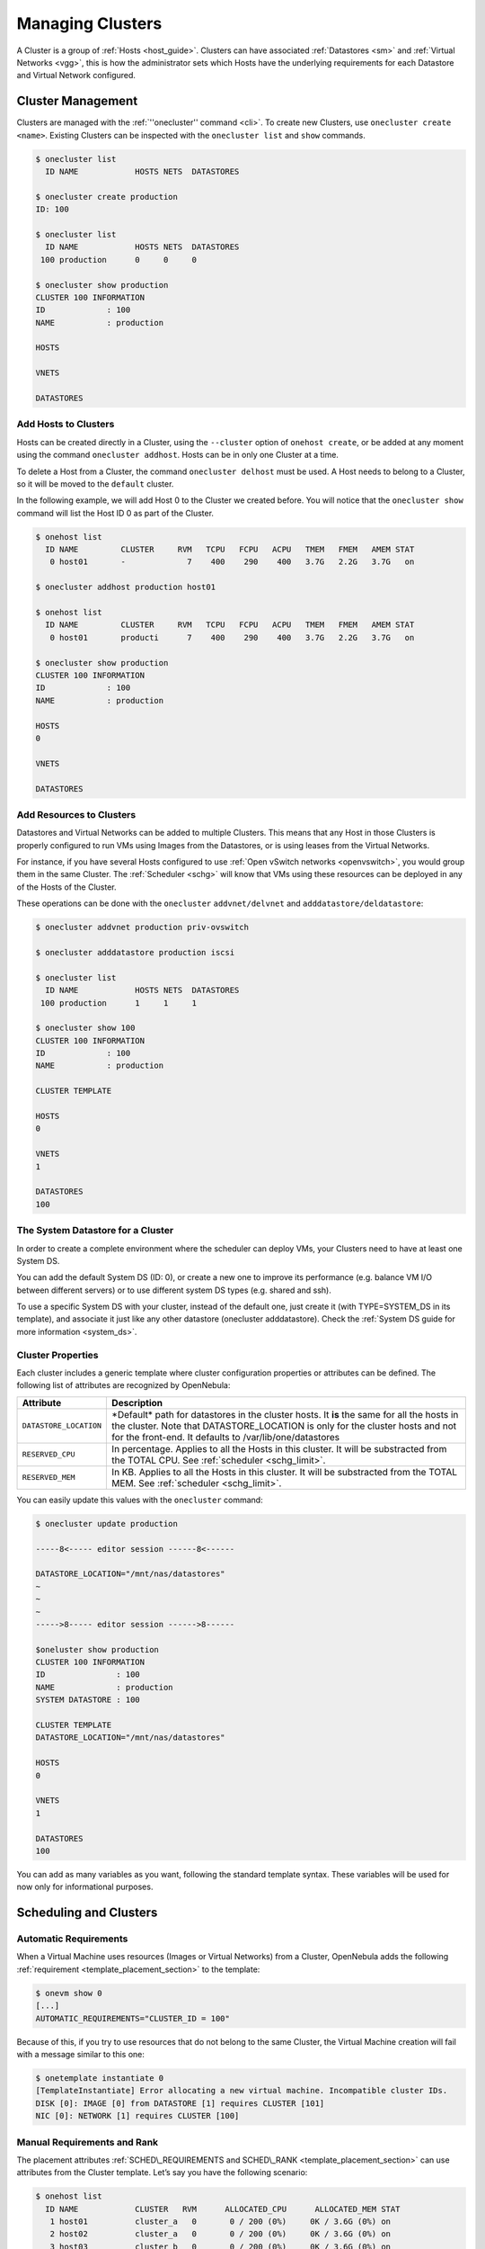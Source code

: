 .. _cluster_guide:

==================
Managing Clusters
==================

A Cluster is a group of :ref:`Hosts <host_guide>`. Clusters can have associated :ref:`Datastores <sm>` and :ref:`Virtual Networks <vgg>`, this is how the administrator sets which Hosts have the underlying requirements for each Datastore and Virtual Network configured.

Cluster Management
==================

Clusters are managed with the :ref:`''onecluster'' command <cli>`. To create new Clusters, use ``onecluster create <name>``. Existing Clusters can be inspected with the ``onecluster list`` and ``show`` commands.

.. code::

    $ onecluster list
      ID NAME            HOSTS NETS  DATASTORES

    $ onecluster create production
    ID: 100

    $ onecluster list
      ID NAME            HOSTS NETS  DATASTORES
     100 production      0     0     0

    $ onecluster show production
    CLUSTER 100 INFORMATION
    ID             : 100
    NAME           : production

    HOSTS

    VNETS

    DATASTORES

Add Hosts to Clusters
---------------------

Hosts can be created directly in a Cluster, using the ``--cluster`` option of ``onehost create``, or be added at any moment using the command ``onecluster addhost``. Hosts can be in only one Cluster at a time.

To delete a Host from a Cluster, the command ``onecluster delhost`` must be used. A Host needs to belong to a Cluster, so it will be moved to the ``default`` cluster.

In the following example, we will add Host 0 to the Cluster we created before. You will notice that the ``onecluster show`` command will list the Host ID 0 as part of the Cluster.

.. code::

    $ onehost list
      ID NAME         CLUSTER     RVM   TCPU   FCPU   ACPU   TMEM   FMEM   AMEM STAT
       0 host01       -             7    400    290    400   3.7G   2.2G   3.7G   on

    $ onecluster addhost production host01

    $ onehost list
      ID NAME         CLUSTER     RVM   TCPU   FCPU   ACPU   TMEM   FMEM   AMEM STAT
       0 host01       producti      7    400    290    400   3.7G   2.2G   3.7G   on

    $ onecluster show production
    CLUSTER 100 INFORMATION
    ID             : 100
    NAME           : production

    HOSTS
    0

    VNETS

    DATASTORES

Add Resources to Clusters
-------------------------

Datastores and Virtual Networks can be added to multiple Clusters. This means that any Host in those Clusters is properly configured to run VMs using Images from the Datastores, or is using leases from the Virtual Networks.

For instance, if you have several Hosts configured to use :ref:`Open vSwitch networks <openvswitch>`, you would group them in the same Cluster. The :ref:`Scheduler <schg>` will know that VMs using these resources can be deployed in any of the Hosts of the Cluster.

These operations can be done with the ``onecluster`` ``addvnet/delvnet`` and ``adddatastore/deldatastore``:

.. code::

    $ onecluster addvnet production priv-ovswitch

    $ onecluster adddatastore production iscsi

    $ onecluster list
      ID NAME            HOSTS NETS  DATASTORES
     100 production      1     1     1

    $ onecluster show 100
    CLUSTER 100 INFORMATION
    ID             : 100
    NAME           : production

    CLUSTER TEMPLATE

    HOSTS
    0

    VNETS
    1

    DATASTORES
    100

The System Datastore for a Cluster
----------------------------------

In order to create a complete environment where the scheduler can deploy VMs, your Clusters need to have at least one System DS.

You can add the default System DS (ID: 0), or create a new one to improve its performance (e.g. balance VM I/O between different servers) or to use different system DS types (e.g. shared and ssh).

To use a specific System DS with your cluster, instead of the default one, just create it (with TYPE=SYSTEM\_DS in its template), and associate it just like any other datastore (onecluster adddatastore). Check the :ref:`System DS guide for more information <system_ds>`.

Cluster Properties
------------------

Each cluster includes a generic template where cluster configuration properties or attributes can be defined. The following list of attributes are recognized by OpenNebula:

+--------------------------+--------------------------------------------------------------------------------------------------------------------------------------------------------------------------------------------------------------------------------------------+
| Attribute                | Description                                                                                                                                                                                                                                |
+==========================+============================================================================================================================================================================================================================================+
| ``DATASTORE_LOCATION``   | \*Default\* path for datastores in the cluster hosts. It **is** the same for all the hosts in the cluster. Note that DATASTORE\_LOCATION is only for the cluster hosts and not for the front-end. It defaults to /var/lib/one/datastores   |
+--------------------------+--------------------------------------------------------------------------------------------------------------------------------------------------------------------------------------------------------------------------------------------+
| ``RESERVED_CPU``         | In percentage. Applies to all the Hosts in this cluster. It will be substracted from the TOTAL CPU. See :ref:`scheduler <schg_limit>`.                                                                                                     |
+--------------------------+--------------------------------------------------------------------------------------------------------------------------------------------------------------------------------------------------------------------------------------------+
| ``RESERVED_MEM``         | In KB. Applies to all the Hosts in this cluster. It will be substracted from the TOTAL MEM. See :ref:`scheduler <schg_limit>`.                                                                                                             |
+--------------------------+--------------------------------------------------------------------------------------------------------------------------------------------------------------------------------------------------------------------------------------------+

You can easily update this values with the ``onecluster`` command:

.. code::

    $ onecluster update production

    -----8<----- editor session ------8<------

    DATASTORE_LOCATION="/mnt/nas/datastores"
    ~
    ~
    ~
    ----->8----- editor session ------>8------

    $oneluster show production
    CLUSTER 100 INFORMATION
    ID               : 100
    NAME             : production
    SYSTEM DATASTORE : 100

    CLUSTER TEMPLATE
    DATASTORE_LOCATION="/mnt/nas/datastores"

    HOSTS
    0

    VNETS
    1

    DATASTORES
    100

You can add as many variables as you want, following the standard template syntax. These variables will be used for now only for informational purposes.

Scheduling and Clusters
=======================

Automatic Requirements
----------------------

When a Virtual Machine uses resources (Images or Virtual Networks) from a Cluster, OpenNebula adds the following :ref:`requirement <template_placement_section>` to the template:

.. code::

    $ onevm show 0
    [...]
    AUTOMATIC_REQUIREMENTS="CLUSTER_ID = 100"

Because of this, if you try to use resources that do not belong to the same Cluster, the Virtual Machine creation will fail with a message similar to this one:

.. code::

    $ onetemplate instantiate 0
    [TemplateInstantiate] Error allocating a new virtual machine. Incompatible cluster IDs.
    DISK [0]: IMAGE [0] from DATASTORE [1] requires CLUSTER [101]
    NIC [0]: NETWORK [1] requires CLUSTER [100]

Manual Requirements and Rank
----------------------------

The placement attributes :ref:`SCHED\_REQUIREMENTS and SCHED\_RANK <template_placement_section>` can use attributes from the Cluster template. Let’s say you have the following scenario:

.. code::

    $ onehost list
      ID NAME            CLUSTER   RVM      ALLOCATED_CPU      ALLOCATED_MEM STAT
       1 host01          cluster_a   0       0 / 200 (0%)     0K / 3.6G (0%) on
       2 host02          cluster_a   0       0 / 200 (0%)     0K / 3.6G (0%) on
       3 host03          cluster_b   0       0 / 200 (0%)     0K / 3.6G (0%) on

    $ onecluster show cluster_a
    CLUSTER TEMPLATE
    QOS="GOLD"

    $ onecluster show cluster_b
    CLUSTER TEMPLATE
    QOS="SILVER"

You can use these expressions:

.. code::

    SCHED_REQUIREMENTS = "QOS = GOLD"
     
    SCHED_REQUIREMENTS = "QOS != GOLD & HYPERVISOR = kvm"

Managing Clusters in Sunstone
=============================

The :ref:`Sunstone UI interface <sunstone>` offers an easy way to manage clusters and the resources whithin them. You will find the cluster submenu under the infraestructure menu. From there, you will be able to:

-  Create new clusters selecting the resources you want to include in this cluster:

|image0|

-  See the list of current clusters, from which you can update the template of existing ones, or delete them.

|image1|

.. |image0| image:: /images/sunstone_cluster_create.png
.. |image1| image:: /images/sunstone_cluster_list2.png
